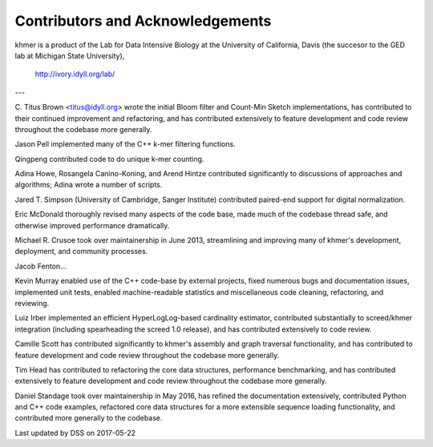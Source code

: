 ..
   This file is part of khmer, https://github.com/dib-lab/khmer/, and is
   Copyright (C) 2010-2015 Michigan State University
   Copyright (C) 2015 The Regents of the University of California.
   It is licensed under the three-clause BSD license; see LICENSE.
   Contact: khmer-project@idyll.org

   Redistribution and use in source and binary forms, with or without
   modification, are permitted provided that the following conditions are
   met:

    * Redistributions of source code must retain the above copyright
      notice, this list of conditions and the following disclaimer.

    * Redistributions in binary form must reproduce the above
      copyright notice, this list of conditions and the following
      disclaimer in the documentation and/or other materials provided
      with the distribution.

    * Neither the name of the Michigan State University nor the names
      of its contributors may be used to endorse or promote products
      derived from this software without specific prior written
      permission.

   THIS SOFTWARE IS PROVIDED BY THE COPYRIGHT HOLDERS AND CONTRIBUTORS
   "AS IS" AND ANY EXPRESS OR IMPLIED WARRANTIES, INCLUDING, BUT NOT
   LIMITED TO, THE IMPLIED WARRANTIES OF MERCHANTABILITY AND FITNESS FOR
   A PARTICULAR PURPOSE ARE DISCLAIMED. IN NO EVENT SHALL THE COPYRIGHT
   HOLDER OR CONTRIBUTORS BE LIABLE FOR ANY DIRECT, INDIRECT, INCIDENTAL,
   SPECIAL, EXEMPLARY, OR CONSEQUENTIAL DAMAGES (INCLUDING, BUT NOT
   LIMITED TO, PROCUREMENT OF SUBSTITUTE GOODS OR SERVICES; LOSS OF USE,
   DATA, OR PROFITS; OR BUSINESS INTERRUPTION) HOWEVER CAUSED AND ON ANY
   THEORY OF LIABILITY, WHETHER IN CONTRACT, STRICT LIABILITY, OR TORT
   (INCLUDING NEGLIGENCE OR OTHERWISE) ARISING IN ANY WAY OUT OF THE USE
   OF THIS SOFTWARE, EVEN IF ADVISED OF THE POSSIBILITY OF SUCH DAMAGE.

   Contact: khmer-project@idyll.org

*********************************
Contributors and Acknowledgements
*********************************

khmer is a product of the Lab for Data Intensive Biology at the University of
California, Davis (the succesor to the GED lab at Michigan State University),

   http://ivory.idyll.org/lab/

---

C. Titus Brown <titus@idyll.org> wrote the initial Bloom filter and
Count-Min Sketch implementations, has contributed to their continued
improvement and refactoring, and has contributed extensively to feature
development and code review throughout the codebase more generally.

Jason Pell implemented many of the C++ k-mer filtering functions.

Qingpeng contributed code to do unique k-mer counting.

Adina Howe, Rosangela Canino-Koning, and Arend Hintze contributed
significantly to discussions of approaches and algorithms; Adina wrote
a number of scripts.

Jared T. Simpson (University of Cambridge, Sanger Institute) contributed
paired-end support for digital normalization.

Eric McDonald thoroughly revised many aspects of the code base, made
much of the codebase thread safe, and otherwise improved performance
dramatically.

Michael R. Crusoe took over maintainership in June 2013, streamlining
and improving many of khmer's development, deployment, and community
processes.

Jacob Fenton...

Kevin Murray enabled use of the C++ code-base by external projects,
fixed numerous bugs and documentation issues, implemented unit tests,
enabled machine-readable statistics and miscellaneous code cleaning,
refactoring, and reviewing.

Luiz Irber implemented an efficient HyperLogLog-based cardinality
estimator, contributed substantially to screed/khmer integration
(including spearheading the screed 1.0 release), and has contributed
extensively to code review.

Camille Scott has contributed significantly to khmer's assembly and
graph traversal functionality, and has contributed to feature
development and code review throughout the codebase more generally.

Tim Head has contributed to refactoring the core data structures,
performance benchmarking, and has contributed extensively to feature
development and code review throughout the codebase more generally.

Daniel Standage took over maintainership in May 2016, has refined the
documentation extensively, contributed Python and C++ code examples,
refactored core data structures for a more extensible sequence loading
functionality, and contributed more generally to the codebase.

Last updated by DSS on 2017-05-22
